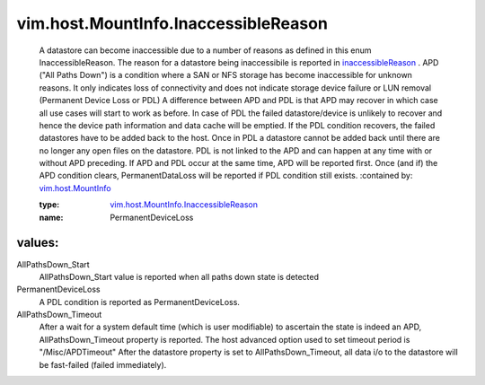 .. _inaccessibleReason: ../../../vim/host/MountInfo.rst#inaccessibleReason

.. _vim.host.MountInfo: ../../../vim/host/MountInfo.rst

.. _vim.host.MountInfo.InaccessibleReason: ../../../vim/host/MountInfo/InaccessibleReason.rst

vim.host.MountInfo.InaccessibleReason
=====================================
  A datastore can become inaccessible due to a number of reasons as defined in this enum InaccessibleReason. The reason for a datastore being inaccessibile is reported in `inaccessibleReason`_ . APD ("All Paths Down") is a condition where a SAN or NFS storage has become inaccessible for unknown reasons. It only indicates loss of connectivity and does not indicate storage device failure or LUN removal (Permanent Device Loss or PDL) A difference between APD and PDL is that APD may recover in which case all use cases will start to work as before. In case of PDL the failed datastore/device is unlikely to recover and hence the device path information and data cache will be emptied. If the PDL condition recovers, the failed datastores have to be added back to the host. Once in PDL a datastore cannot be added back until there are no longer any open files on the datastore. PDL is not linked to the APD and can happen at any time with or without APD preceding. If APD and PDL occur at the same time, APD will be reported first. Once (and if) the APD condition clears, PermanentDataLoss will be reported if PDL condition still exists.
  :contained by: `vim.host.MountInfo`_

  :type: `vim.host.MountInfo.InaccessibleReason`_

  :name: PermanentDeviceLoss

values:
--------

AllPathsDown_Start
   AllPathsDown_Start value is reported when all paths down state is detected

PermanentDeviceLoss
   A PDL condition is reported as PermanentDeviceLoss.

AllPathsDown_Timeout
   After a wait for a system default time (which is user modifiable) to ascertain the state is indeed an APD, AllPathsDown_Timeout property is reported. The host advanced option used to set timeout period is "/Misc/APDTimeout" After the datastore property is set to AllPathsDown_Timeout, all data i/o to the datastore will be fast-failed (failed immediately).
